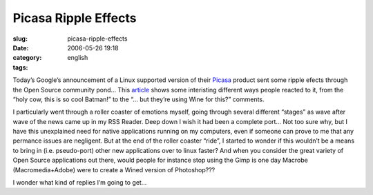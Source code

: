 Picasa Ripple Effects
#####################
:slug: picasa-ripple-effects
:date: 2006-05-26 19:18
:category:
:tags: english

Today’s Google’s announcement of a Linux supported version of their
`Picasa <http://picasa.google.com/linux/>`__ product sent some ripple
efects through the Open Source community pond… This
`article <http://rlove.org/log/2006052601>`__ shows some interisting
different ways people reacted to it, from the “holy cow, this is so cool
Batman!” to the “… but they’re using Wine for this?” comments.

I particularly went through a roller coaster of emotions myself, going
through several different “stages” as wave after wave of the news came
up in my RSS Reader. Deep down I wish it had been a complete port… Not
too sure why, but I have this unexplained need for native applications
running on my computers, even if someone can prove to me that any
permance issues are negligent. But at the end of the roller coaster
“ride”, I started to wonder if this wouldn’t be a means to bring in
(i.e. pseudo-port) other new applications over to linux faster? And when
you consider the great variety of Open Source applications out there,
would people for instance stop using the Gimp is one day Macrobe
(Macromedia+Adobe) were to create a Wined version of Photoshop???

I wonder what kind of replies I’m going to get…
